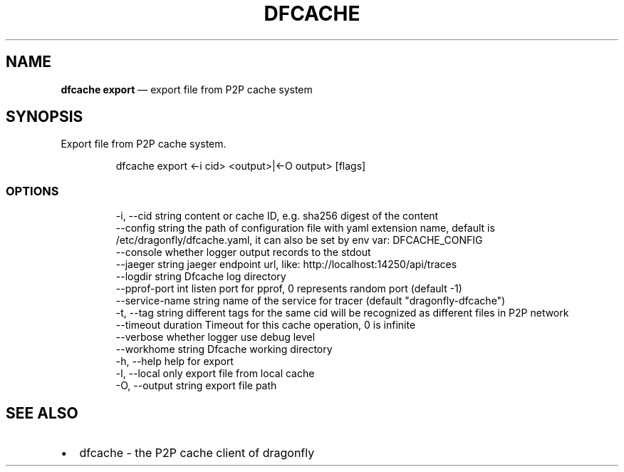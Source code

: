 .\" Automatically generated by Pandoc 3.6.1
.\"
.TH "DFCACHE" "1" "" "Version v2.2.0" "Frivolous \[lq]Dfcache\[rq] Documentation"
.SH NAME
\f[B]dfcache export\f[R] \[em] export file from P2P cache system
.SH SYNOPSIS
Export file from P2P cache system.
.IP
.EX
dfcache export <\-i cid> <output>|<\-O output> [flags]
.EE
.SS OPTIONS
.IP
.EX
  \-i, \-\-cid string            content or cache ID, e.g. sha256 digest of the content
      \-\-config string         the path of configuration file with yaml extension name, default is /etc/dragonfly/dfcache.yaml, it can also be set by env var: DFCACHE_CONFIG
      \-\-console               whether logger output records to the stdout
      \-\-jaeger string         jaeger endpoint url, like: http://localhost:14250/api/traces
      \-\-logdir string         Dfcache log directory
      \-\-pprof\-port int        listen port for pprof, 0 represents random port (default \-1)
      \-\-service\-name string   name of the service for tracer (default \[dq]dragonfly\-dfcache\[dq])
  \-t, \-\-tag string            different tags for the same cid will be recognized as different  files in P2P network
      \-\-timeout duration      Timeout for this cache operation, 0 is infinite
      \-\-verbose               whether logger use debug level
      \-\-workhome string       Dfcache working directory
  \-h, \-\-help            help for export
  \-l, \-\-local           only export file from local cache
  \-O, \-\-output string   export file path
.EE
.SH SEE ALSO
.IP \[bu] 2
dfcache \- the P2P cache client of dragonfly
